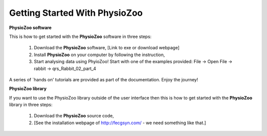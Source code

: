 Getting Started With PhysioZoo
==============================

**PhysioZoo software**

This is how to get started with the **PhysioZoo** software in three steps:

    1. Download the **PhysioZoo** software, [Link to exe or download webpage]
    
    2. Install **PhysioZoo** on your computer by following the instruction,
    
    3. Start analysing data using PhyioZoo! Start with one of the examples provided: File -> Open File -> rabbit -> qrs_Rabbit_02_part_4

A series of `hands on' tutorials are provided as part of the documentation. Enjoy the journey!

**PhysioZoo library**

If you want to use the PhysioZoo library outside of the user interface then this is how to get started with the **PhysioZoo** library in three steps:

    1. Download the **PhysioZoo** source code,
    
    2. [See the installation webpage of http://fecgsyn.com/ - we need something like that.]

